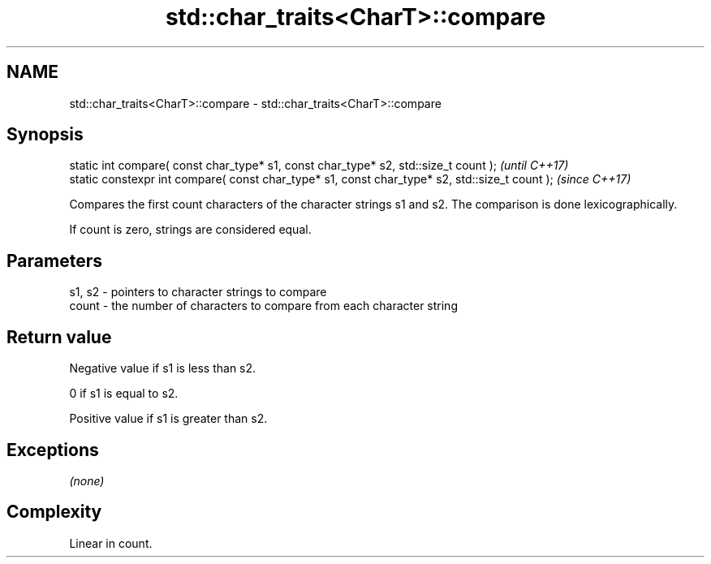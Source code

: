 .TH std::char_traits<CharT>::compare 3 "2020.03.24" "http://cppreference.com" "C++ Standard Libary"
.SH NAME
std::char_traits<CharT>::compare \- std::char_traits<CharT>::compare

.SH Synopsis
   static int compare( const char_type* s1, const char_type* s2, std::size_t count );            \fI(until C++17)\fP
   static constexpr int compare( const char_type* s1, const char_type* s2, std::size_t count );  \fI(since C++17)\fP

   Compares the first count characters of the character strings s1 and s2. The comparison is done lexicographically.

   If count is zero, strings are considered equal.

.SH Parameters

   s1, s2 - pointers to character strings to compare
   count  - the number of characters to compare from each character string

.SH Return value

   Negative value if s1 is less than s2.

   0 if s1 is equal to s2.

   Positive value if s1 is greater than s2.

.SH Exceptions

   \fI(none)\fP

.SH Complexity

   Linear in count.
